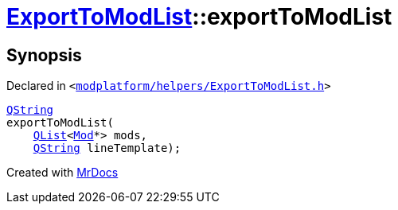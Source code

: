 [#ExportToModList-exportToModList-04]
= xref:ExportToModList.adoc[ExportToModList]::exportToModList
:relfileprefix: ../
:mrdocs:


== Synopsis

Declared in `&lt;https://github.com/PrismLauncher/PrismLauncher/blob/develop/launcher/modplatform/helpers/ExportToModList.h#L28[modplatform&sol;helpers&sol;ExportToModList&period;h]&gt;`

[source,cpp,subs="verbatim,replacements,macros,-callouts"]
----
xref:QString.adoc[QString]
exportToModList(
    xref:QList.adoc[QList]&lt;xref:Mod.adoc[Mod]*&gt; mods,
    xref:QString.adoc[QString] lineTemplate);
----



[.small]#Created with https://www.mrdocs.com[MrDocs]#
